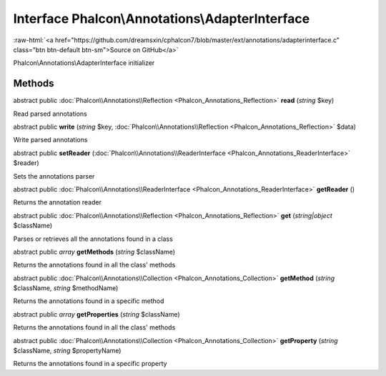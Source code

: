 Interface **Phalcon\\Annotations\\AdapterInterface**
====================================================

.. role:: raw-html(raw)
   :format: html

:raw-html:`<a href="https://github.com/dreamsxin/cphalcon7/blob/master/ext/annotations/adapterinterface.c" class="btn btn-default btn-sm">Source on GitHub</a>`

Phalcon\\Annotations\\AdapterInterface initializer


Methods
-------

abstract public :doc:`Phalcon\\Annotations\\Reflection <Phalcon_Annotations_Reflection>`  **read** (*string* $key)

Read parsed annotations



abstract public  **write** (*string* $key, :doc:`Phalcon\\Annotations\\Reflection <Phalcon_Annotations_Reflection>` $data)

Write parsed annotations



abstract public  **setReader** (:doc:`Phalcon\\Annotations\\ReaderInterface <Phalcon_Annotations_ReaderInterface>` $reader)

Sets the annotations parser



abstract public :doc:`Phalcon\\Annotations\\ReaderInterface <Phalcon_Annotations_ReaderInterface>`  **getReader** ()

Returns the annotation reader



abstract public :doc:`Phalcon\\Annotations\\Reflection <Phalcon_Annotations_Reflection>`  **get** (*string|object* $className)

Parses or retrieves all the annotations found in a class



abstract public *array*  **getMethods** (*string* $className)

Returns the annotations found in all the class' methods



abstract public :doc:`Phalcon\\Annotations\\Collection <Phalcon_Annotations_Collection>`  **getMethod** (*string* $className, *string* $methodName)

Returns the annotations found in a specific method



abstract public *array*  **getProperties** (*string* $className)

Returns the annotations found in all the class' methods



abstract public :doc:`Phalcon\\Annotations\\Collection <Phalcon_Annotations_Collection>`  **getProperty** (*string* $className, *string* $propertyName)

Returns the annotations found in a specific property



